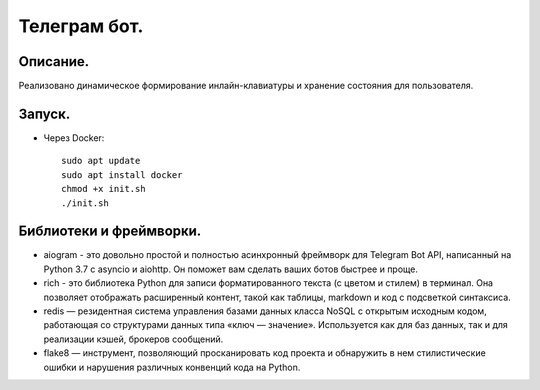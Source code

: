 Телеграм бот.
--------------
Описание.
~~~~~~~~~~~~~~
Реализовано динамическое формирование инлайн-клавиатуры и хранение состояния для пользователя.

Запуск.
~~~~~~~~~~~~~~
.. * С помощью менеджера зависимостей poetry::
    
    установить и запустить redis-server
    pip install poetry
    poetry install
    poetry run hwb/app.py

* Через Docker::
  
    sudo apt update
    sudo apt install docker
    chmod +x init.sh
    ./init.sh

Библиотеки и фреймворки.
~~~~~~~~~~~~~~~~~~~~~~~~~
* aiogram - это довольно простой и полностью асинхронный фреймворк для Telegram Bot API, написанный на Python 3.7 с asyncio и aiohttp. Он поможет вам сделать ваших ботов быстрее и проще.
* rich - это библиотека Python для записи форматированного текста (с цветом и стилем) в терминал. Она позволяет отображать расширенный контент, такой как таблицы, markdown и код с подсветкой синтаксиса.
* redis — резидентная система управления базами данных класса NoSQL с открытым исходным кодом, работающая со структурами данных типа «ключ — значение». Используется как для баз данных, так и для реализации кэшей, брокеров сообщений.
* flake8 — инструмент, позволяющий просканировать код проекта и обнаружить в нем стилистические ошибки и нарушения различных конвенций кода на Python.
